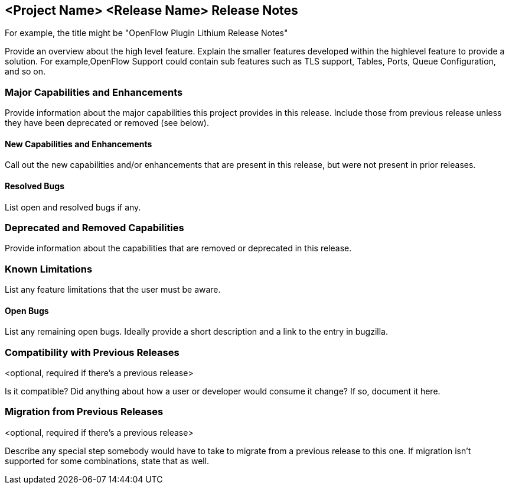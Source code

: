 == <Project Name> <Release Name> Release Notes
For example, the title might be "OpenFlow Plugin Lithium Release Notes"

Provide an overview about the high level feature. Explain the smaller
features developed within the highlevel feature to provide a solution.
For example,OpenFlow Support could contain sub features such as TLS
support, Tables, Ports, Queue Configuration, and so on.

=== Major Capabilities and Enhancements
Provide information about the major capabilities this project provides
in this release. Include those from previous release unless they have
been deprecated or removed (see below).

==== New Capabilities and Enhancements
Call out the new capabilities and/or enhancements that are present in
this release, but were not present in prior releases.

==== Resolved Bugs
List open and resolved bugs if any.

=== Deprecated and Removed Capabilities
Provide information about the capabilities that are removed or
deprecated in this release.

=== Known Limitations
List any feature limitations that the user must be aware.

==== Open Bugs
List any remaining open bugs. Ideally provide a short description and a 
link to the entry in bugzilla.

=== Compatibility with Previous Releases
<optional, required if there's a previous release>

Is it compatible? Did anything about how a user or developer would
consume it change? If so, document it here.

=== Migration from Previous Releases
<optional, required if there's a previous release>

Describe any special step somebody would have to take to migrate from a
previous release to this one. If migration isn't supported for some
combinations, state that as well.
